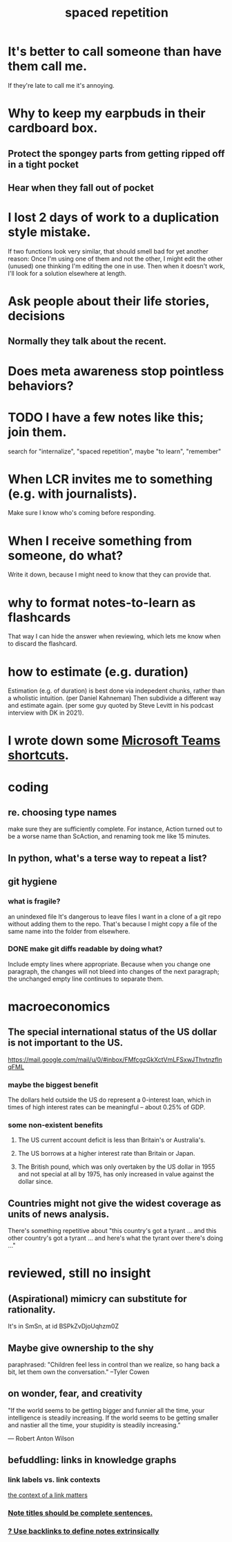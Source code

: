 :PROPERTIES:
:ID:       a5b74e88-c524-4f89-b29d-1bc324a77369
:ROAM_ALIASES: remember memory internalize
:END:
#+title: spaced repetition
* It's better to call someone than have them call me.
  If they're late to call me it's annoying.
* Why to keep my earpbuds in their cardboard box.
** Protect the spongey parts from getting ripped off in a tight pocket
** Hear when they fall out of pocket
* I lost 2 days of work to a duplication style mistake.
  :PROPERTIES:
  :ID:       9b727e69-2e92-4159-9f04-68be6d40d5d6
  :END:
  If two functions look very similar,
  that should smell bad for yet another reason:
  Once I'm using one of them and not the other,
  I might edit the other (unused) one thinking I'm editing the one in use.
  Then when it doesn't work, I'll look for a solution elsewhere at length.
* Ask people about their life stories, decisions
** Normally they talk about the recent.
* Does meta awareness stop pointless behaviors?
* TODO I have a few notes like this; join them.
  search for "internalize", "spaced repetition", maybe "to learn", "remember"
* When LCR invites me to something (e.g. with journalists).
  Make sure I know who's coming before responding.
* When I receive something from someone, do what?
  Write it down,
  because I might need to know that they can provide that.
* why to format notes-to-learn as flashcards
  That way I can hide the answer when reviewing,
  which lets me know when to discard the flashcard.
* how to estimate (e.g. duration)
  Estimation (e.g. of duration) is best done via indepedent chunks, rather than a wholistic intuition. (per Daniel Kahneman)
  Then subdivide a different way and estimate again. (per some guy quoted by Steve Levitt in his podcast interview with DK in 2021).
* I wrote down some [[id:4e3cfc01-d528-49d9-bf3d-858c1979d71c][Microsoft Teams shortcuts]].
* coding
** re. choosing type names
   make sure they are sufficiently complete.
   For instance, Action turned out to be a worse name than ScAction,
   and renaming took me like 15 minutes.
** In python, what's a terse way to repeat a list?
[1]*3 = [1,1,1]
** git hygiene
*** what is fragile?
     an unindexed file
It's dangerous to leave files I want in a clone of a git repo without adding them to the repo.
 That's because I might copy a file of the same name into the folder from elsewhere.
*** DONE make git diffs readable by doing what?
Include empty lines where appropriate.
 Because when you change one paragraph, the changes will not bleed into changes of the next paragraph; the unchanged empty line continues to separate them.
* macroeconomics
** The special international status of the US dollar is not important to the US.
   https://mail.google.com/mail/u/0/#inbox/FMfcgzGkXctVmLFSxwJThvtnzflnqFML
*** maybe the biggest benefit
    The dollars held outside the US do represent a 0-interest loan, which in times of high interest rates can be meaningful -- about 0.25% of GDP.
*** some non-existent benefits
**** The US current account deficit is less than Britain's or Australia's.
**** The US borrows at a higher interest rate than Britain or Japan.
**** The British pound, which was only overtaken by the US dollar in 1955 and not special at all by 1975, has only increased in value against the dollar since.
** Countries might not give the widest coverage as units of news analysis.
   There's something repetitive about "this country's got a tyrant ... and this other country's got a tyrant ... and here's what the tyrant over there's doing ..."
* reviewed, still no insight
** (Aspirational) mimicry can substitute for rationality.
   It's in SmSn, at id
   BSPkZvDjoUqhzm0Z
** Maybe give ownership to the shy
   paraphrased: "Children feel less in control than we realize, so hang back a bit, let them own the conversation." --Tyler Cowen
** on wonder, fear, and creativity
    "If the world seems to be getting bigger and funnier all the time, your intelligence is steadily increasing. If the world seems to be getting smaller and nastier all the time, your stupidity is steadily increasing.”

     — Robert Anton Wilson
** befuddling: links in knowledge graphs
*** link labels vs. link contexts
    [[id:46b695c5-617e-47a8-b699-ef2b7ec29e81][the context of a link matters]]
*** [[id:3305442a-e435-4f84-a403-9509963497b7][Note titles should be complete sentences.]]
*** [[id:edca15b1-37f9-46ec-bb32-8a3090242b0d][? Use backlinks to define notes extrinsically]]
